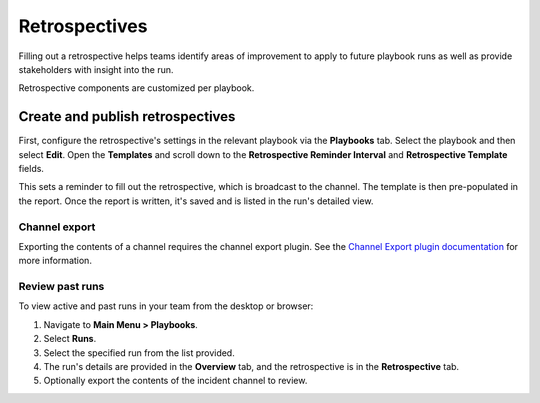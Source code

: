 Retrospectives
==============

Filling out a retrospective helps teams identify areas of improvement to apply to future playbook runs as well as provide stakeholders with insight into the run.

Retrospective components are customized per playbook.

Create and publish retrospectives
----------------------------------

First, configure the retrospective's settings in the relevant playbook via the **Playbooks** tab. Select the playbook and then select **Edit**. Open the **Templates** and scroll down to the **Retrospective Reminder Interval** and **Retrospective Template** fields.

This sets a reminder to fill out the retrospective, which is broadcast to the channel. The template is then pre-populated in the report. Once the report is written, it's saved and is listed in the run's detailed view.

.. image:: ../images/Retro.gif
   :alt: Create and publish retrospective reports.

Channel export
~~~~~~~~~~~~~~

Exporting the contents of a channel requires the channel export plugin. See the `Channel Export plugin documentation <https://mattermost.gitbook.io/channel-export-plugin>`_ for more information.

Review past runs
~~~~~~~~~~~~~~~~

To view active and past runs in your team from the desktop or browser:

1. Navigate to **Main Menu > Playbooks**.
2. Select **Runs**.
3. Select the specified run from the list provided.
4. The run's details are provided in the **Overview** tab, and the retrospective is in the **Retrospective** tab.
5. Optionally export the contents of the incident channel to review.
